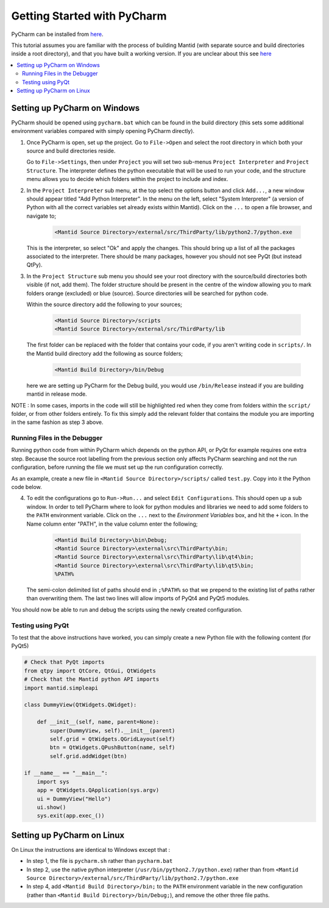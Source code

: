 .. _GettingStartedWithPyCharm:

Getting Started with PyCharm
============================

PyCharm can be installed from `here <https://jetbrains.com/pycharm/download/>`_.

This tutorial assumes you are familiar with the process of building Mantid (with separate source and build directories inside a root directory), and that you have built a working version. If you are unclear about this see `here <GettingStarted.html>`__

.. contents::
  :local:

Setting up PyCharm on Windows
#############################

PyCharm should be opened using ``pycharm.bat`` which can be found in the build directory (this sets some additional environment variables compared with simply opening PyCharm directly).

1. Once PyCharm is open, set up the project. Go to ``File->Open`` and select the root directory in which both your source and build directories reside.

   Go to ``File->Settings``, then under ``Project`` you will set two sub-menus ``Project Interpreter`` and ``Project Structure``. The interpreter defines the python executable that will be used to run your code, and the structure menu allows you to decide which folders within the project to include and index.

2. In the ``Project Interpreter`` sub menu, at the top select the options button and click ``Add...``, a new window should appear titled "Add Python Interpreter". In the menu on the left, select "System Interpreter" (a version of Python with all the correct variables set already exists within Mantid). Click on the ``...`` to open a file browser, and navigate to;

    .. code-block:: sh

        <Mantid Source Directory>/external/src/ThirdParty/lib/python2.7/python.exe

   This is the interpreter, so select "Ok" and apply the changes. This should bring up a list of all the packages associated to the interpreter. There should be many packages, however you should not see PyQt (but instead QtPy).

3. In the ``Project Structure`` sub menu you should see your root directory with the source/build directories both visible (if not, add them). The folder structure should be present in the centre of the window allowing you to mark folders orange (excluded) or blue (source). Source directories will be searched for python code.

   Within the source directory add the following to your sources;

    .. code-block:: sh

        <Mantid Source Directory>/scripts
        <Mantid Source Directory>/external/src/ThirdParty/lib

   The first folder can be replaced with the folder that contains your code, if you aren't writing code in ``scripts/``. In the Mantid build directory add the following as source folders;

    .. code-block:: sh

        <Mantid Build Directory>/bin/Debug

   here we are setting up PyCharm for the Debug build, you would use ``/bin/Release`` instead if you are building mantid in release mode.

NOTE : In some cases, imports in the code will still be highlighted red when they come from folders within the ``script/`` folder, or from other folders entirely. To fix this simply add the relevant folder that contains the module you are importing in the same fashion as step 3 above. 

Running Files in the Debugger
-----------------------------

Running python code from within PyCharm which depends on the python API, or PyQt for example requires one extra step. Because the source root labelling from the previous section only affects PyCharm searching and not the run configuration, before running the file we must set up the run configuration correctly.

As an example, create a new file in ``<Mantid Source Directory>/scripts/`` called ``test.py``. Copy into it the Python code below.

4. To edit the configurations go to ``Run->Run...`` and select ``Edit Configurations``. This should open up a sub window. In order to tell PyCharm where to look for python modules and libraries we need to add some folders to the ``PATH`` environment variable. Click on the ``...`` next to the *Environment Variables* box, and hit the ``+`` icon. In the Name column enter "PATH", in the value column enter the following;

    .. code-block:: sh

        <Mantid Build Directory>\bin\Debug;
        <Mantid Source Directory>\external\src\ThirdParty\bin;
        <Mantid Source Directory>\external\src\ThirdParty\lib\qt4\bin;
        <Mantid Source Directory>\external\src\ThirdParty\lib\qt5\bin;
        %PATH%

   The semi-colon delimited list of paths should end in ``;%PATH%`` so that we prepend to the existing list of paths rather than overwriting them. The last two lines will allow imports of PyQt4 and PyQt5 modules.

You should now be able to run and debug the scripts using the newly created configuration.


Testing using PyQt
------------------

To test that the above instructions have worked, you can simply create a new Python file with the following content (for PyQt5)

.. code:: python

    # Check that PyQt imports
    from qtpy import QtCore, QtGui, QtWidgets
    # Check that the Mantid python API imports
    import mantid.simpleapi

    class DummyView(QtWidgets.QWidget):

        def __init__(self, name, parent=None):
            super(DummyView, self).__init__(parent)
            self.grid = QtWidgets.QGridLayout(self)
            btn = QtWidgets.QPushButton(name, self)
            self.grid.addWidget(btn)

    if __name__ == "__main__":
        import sys
        app = QtWidgets.QApplication(sys.argv)
        ui = DummyView("Hello")
        ui.show()
        sys.exit(app.exec_())

Setting up PyCharm on Linux
###########################

On Linux the instructions are identical to Windows except that :

- In step 1, the file is ``pycharm.sh`` rather than ``pycharm.bat``
- In step 2, use the native python interpreter (``/usr/bin/python2.7/python.exe``) rather than from ``<Mantid Source Directory>/external/src/ThirdParty/lib/python2.7/python.exe``
- In step 4, add ``<Mantid Build Directory>/bin;`` to the ``PATH`` environment variable in the new configuration (rather than ``<Mantid Build Directory>/bin/Debug;``), and remove the other three file paths.
